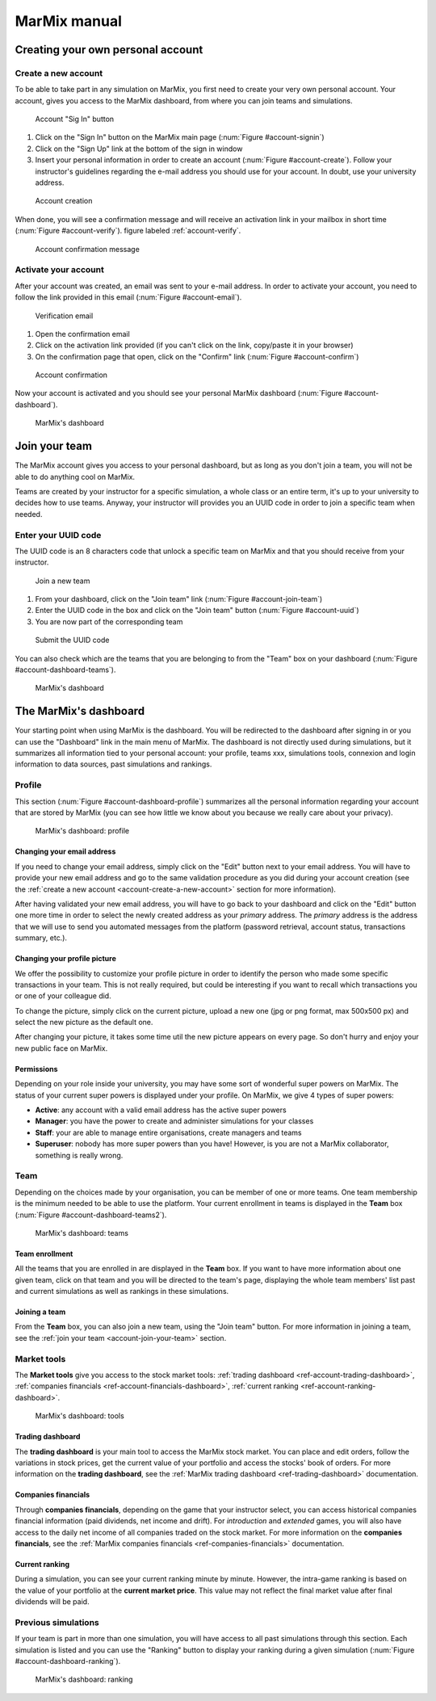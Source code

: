 MarMix manual
=============

Creating your own personal account
----------------------------------

.. _account-create-a-new-account:

Create a new account
********************

To be able to take part in any simulation on MarMix, you first need to create your very own personal account. Your
account, gives you access to the MarMix dashboard, from where you can join teams and simulations.

.. _account-signin:

.. figure:: /medias/manual/account-signin.png
   :scale: 50 %
   :alt: Account sign in button

   Account "Sig In" button

#. Click on the "Sign In" button on the MarMix main page (:num:`Figure #account-signin`)
#. Click on the "Sign Up" link at the bottom of the sign in window
#. Insert your personal information in order to create an account (:num:`Figure #account-create`). Follow your instructor's guidelines regarding the e-mail address you should use for your account. In doubt, use your university address.

.. _account-create:

.. figure:: /medias/manual/account-create.png
   :scale: 50 %
   :alt: Account creation

   Account creation

When done, you will see a confirmation message and will receive an activation link in your mailbox in short time (:num:`Figure #account-verify`). figure labeled :ref:`account-verify`.

.. _account-verify:

.. figure:: /medias/manual/account-verify.png
   :scale: 50 %
   :alt: Account confirmation message

   Account confirmation message

Activate your account
*********************

After your account was created, an email was sent to your e-mail address. In order to activate your account, you need
to follow the link provided in this email (:num:`Figure #account-email`).

.. _account-email:

.. figure:: /medias/manual/account-email.png
   :scale: 50 %
   :alt: Verification email

   Verification email

#. Open the confirmation email
#. Click on the activation link provided (if you can't click on the link, copy/paste it in your browser)
#. On the confirmation page that open, click on the "Confirm" link (:num:`Figure #account-confirm`)

.. _account-confirm:

.. figure:: /medias/manual/account-confirm.png
   :scale: 50 %
   :alt: Account confirmation

   Account confirmation

Now your account is activated and you should see your personal MarMix dashboard (:num:`Figure #account-dashboard`).

.. _account-dashboard:

.. figure:: /medias/manual/account-dashboard.png
   :scale: 50 %
   :alt: MarMix's dashboard

   MarMix's dashboard

.. _account-join-your-team:

Join your team
--------------

The MarMix account gives you access to your personal dashboard, but as long as you don't join a team, you will not be able
to do anything cool on MarMix.

Teams are created by your instructor for a specific simulation, a whole class or an entire term, it's up to your university to
decides how to use teams. Anyway, your instructor will provides you an UUID code in order to join a specific team when needed.

Enter your UUID code
********************

The UUID code is an 8 characters code that unlock a specific team on MarMix and that you should receive from your instructor.

.. _account-join-team:

.. figure:: /medias/manual/account-join-team.png
   :scale: 50 %
   :alt: Join a new team

   Join a new team

#. From your dashboard, click on the "Join team" link (:num:`Figure #account-join-team`)
#. Enter the UUID code in the box and click on the "Join team" button (:num:`Figure #account-uuid`)
#. You are now part of the corresponding team

.. _account-uuid:

.. figure:: /medias/manual/account-uuid.png
   :scale: 50 %
   :alt: Submit the UUID code

   Submit the UUID code

You can also check which are the teams that you are belonging to from the "Team" box on your dashboard (:num:`Figure #account-dashboard-teams`).

.. _account-dashboard-teams:

.. figure:: /medias/manual/account-dashboard-teams.png
   :scale: 50 %
   :alt: MarMix's dashboard

   MarMix's dashboard

The MarMix's dashboard
----------------------

Your starting point when using MarMix is the dashboard. You will be redirected to the dashboard after signing in or you
can use the "Dashboard" link in the main menu of MarMix. The dashboard is not directly used during simulations, but it
summarizes all information tied to your personal account: your profile, teams xxx, simulations tools, connexion and
login information to data sources, past simulations and rankings.

Profile
*******

This section (:num:`Figure #account-dashboard-profile`) summarizes all the personal information regarding your account that are stored by MarMix (you can see
how little we know about you because we really care about your privacy).

.. _account-dashboard-profile:

.. figure:: /medias/manual/account-dashboard-profile.png
   :scale: 50 %
   :alt: MarMix's dashboard

   MarMix's dashboard: profile

Changing your email address
...........................

If you need to change your email address, simply click on the "Edit" button next to your email address. You will have to
provide your new email address and go to the same validation procedure as you did during your account creation
(see the :ref:`create a new account <account-create-a-new-account>` section for more information).

After having validated your new email address, you will have to go back to your dashboard and click on the "Edit" button
one more time in order to select the newly created address as your *primary* address. The *primary* address is the address
that we will use to send you automated messages from the platform (password retrieval, account status, transactions
summary, etc.).

Changing your profile picture
.............................

We offer the possibility to customize your profile picture in order to identify the person who made some specific
transactions in your team. This is not really required, but could be interesting if you want to recall which transactions
you or one of your colleague did.

To change the picture, simply click on the current picture, upload a new one (jpg or png format, max 500x500 px) and
select the new picture as the default one.

After changing your picture, it takes some time util the new picture appears on every page. So don't hurry and enjoy
your new public face on MarMix.

Permissions
...........

Depending on your role inside your university, you may have some sort of wonderful super powers on MarMix. The status
of your current super powers is displayed under your profile. On MarMix, we give 4 types of super powers:

- **Active**: any account with a valid email address has the active super powers
- **Manager**: you have the power to create and administer simulations for your classes
- **Staff**: your are able to manage entire organisations, create managers and teams
- **Superuser**: nobody has more super powers than you have! However, is you are not a MarMix collaborator, something is really wrong.

Team
****

Depending on the choices made by your organisation, you can be member of one or more teams. One team membership is the
minimum needed to be able to use the platform. Your current enrollment in teams is displayed in the **Team** box
(:num:`Figure #account-dashboard-teams2`).

.. _account-dashboard-teams2:

.. figure:: /medias/manual/account-dashboard-teams.png
   :scale: 50 %
   :alt: MarMix's dashboard

   MarMix's dashboard: teams

Team enrollment
...............

All the teams that you are enrolled in are displayed in the **Team** box. If you want to have more information about
one given team, click on that team and you will be directed to the team's page, displaying the whole team members' list
past and current simulations as well as rankings in these simulations.

Joining a team
..............

From the **Team** box, you can also join a new team, using the "Join team" button. For more information in joining a
team, see the :ref:`join your team <account-join-your-team>` section.

Market tools
************

The **Market tools** give you access to the stock market tools: :ref:`trading dashboard <ref-account-trading-dashboard>`,
:ref:`companies financials <ref-account-financials-dashboard>`, :ref:`current ranking <ref-account-ranking-dashboard>`.

.. _account-dashboard-tools:

.. figure:: /medias/manual/account-dashboard-tools.png
   :scale: 50 %
   :alt: MarMix's dashboard

   MarMix's dashboard: tools

.. _ref-account-trading-dashboard:

Trading dashboard
.................

The **trading dashboard** is your main tool to access the MarMix stock market. You can place and edit orders, follow
the variations in stock prices, get the current value of your portfolio and access the stocks' book of orders. For more
information on the **trading dashboard**, see the :ref:`MarMix trading dashboard <ref-trading-dashboard>` documentation.

.. _ref-account-financials-dashboard:

Companies financials
....................

Through **companies financials**, depending on the game that your instructor select, you can access historical companies
financial information (paid dividends, net income and drift). For *introduction* and *extended* games, you will also
have access to the daily net income of all companies traded on the stock market. For more information on the
**companies financials**, see the :ref:`MarMix companies financials <ref-companies-financials>` documentation.

.. _ref-account-ranking-dashboard:

Current ranking
...............

During a simulation, you can see your current ranking minute by minute. However, the intra-game ranking is based on the
value of your portfolio at the **current market price**. This value may not reflect the final market value after final
dividends will be paid.

Previous simulations
********************

If your team is part in more than one simulation, you will have access to all past simulations through this section.
Each simulation is listed and you can use the "Ranking" button to display your ranking during a given simulation
(:num:`Figure #account-dashboard-ranking`).

.. _account-dashboard-ranking:

.. figure:: /medias/manual/account-dashboard-ranking.png
   :scale: 50 %
   :alt: MarMix's dashboard

   MarMix's dashboard: ranking